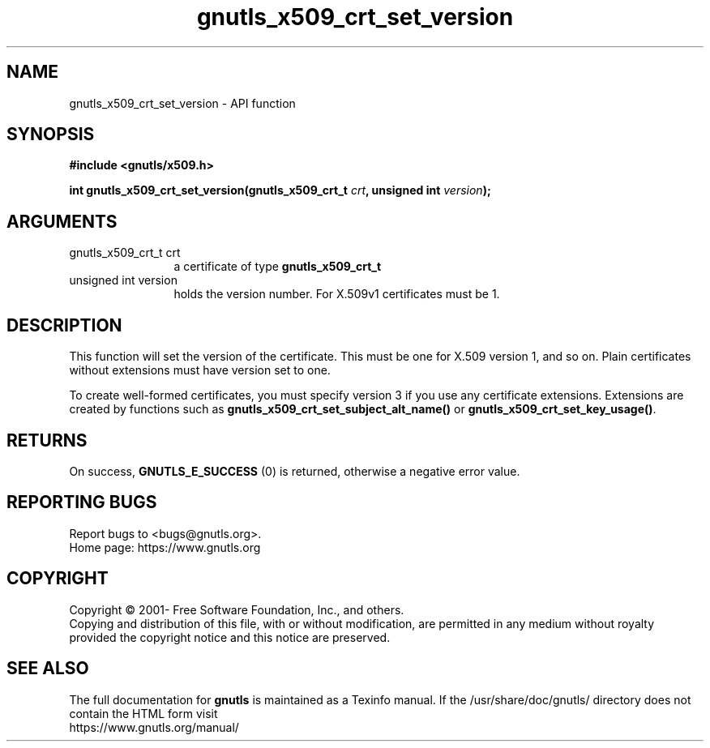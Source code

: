 .\" DO NOT MODIFY THIS FILE!  It was generated by gdoc.
.TH "gnutls_x509_crt_set_version" 3 "3.8.0" "gnutls" "gnutls"
.SH NAME
gnutls_x509_crt_set_version \- API function
.SH SYNOPSIS
.B #include <gnutls/x509.h>
.sp
.BI "int gnutls_x509_crt_set_version(gnutls_x509_crt_t " crt ", unsigned int " version ");"
.SH ARGUMENTS
.IP "gnutls_x509_crt_t crt" 12
a certificate of type \fBgnutls_x509_crt_t\fP
.IP "unsigned int version" 12
holds the version number. For X.509v1 certificates must be 1.
.SH "DESCRIPTION"
This function will set the version of the certificate.  This must
be one for X.509 version 1, and so on.  Plain certificates without
extensions must have version set to one.

To create well\-formed certificates, you must specify version 3 if
you use any certificate extensions.  Extensions are created by
functions such as \fBgnutls_x509_crt_set_subject_alt_name()\fP
or \fBgnutls_x509_crt_set_key_usage()\fP.
.SH "RETURNS"
On success, \fBGNUTLS_E_SUCCESS\fP (0) is returned, otherwise a
negative error value.
.SH "REPORTING BUGS"
Report bugs to <bugs@gnutls.org>.
.br
Home page: https://www.gnutls.org

.SH COPYRIGHT
Copyright \(co 2001- Free Software Foundation, Inc., and others.
.br
Copying and distribution of this file, with or without modification,
are permitted in any medium without royalty provided the copyright
notice and this notice are preserved.
.SH "SEE ALSO"
The full documentation for
.B gnutls
is maintained as a Texinfo manual.
If the /usr/share/doc/gnutls/
directory does not contain the HTML form visit
.B
.IP https://www.gnutls.org/manual/
.PP
